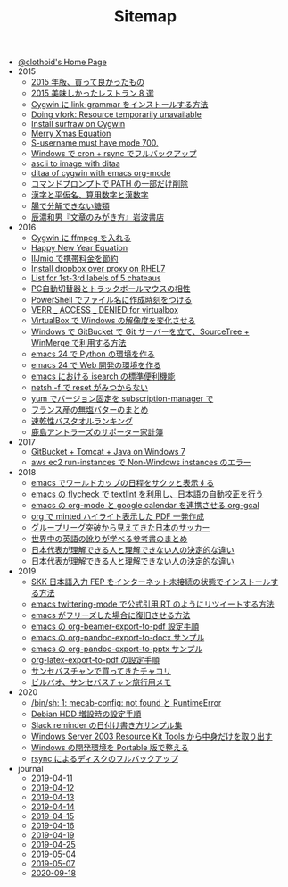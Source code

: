 #+TITLE: Sitemap

- [[file:index.org][@clothoid's Home Page]]
- 2015
  - [[file:2015/good-things-2015.org][2015 年版、買って良かったもの]]
  - [[file:2015/visited-japanse-good-restaurant-list.org][2015 美味しかったレストラン 8 選]]
  - [[file:2015/cygwin-port-link-grammar.org][Cygwin に link-grammar をインストールする方法]]
  - [[file:2015/Doing-vfork-Resource-temporarily-unavailable.org][Doing vfork: Resource temporarily unavailable]]
  - [[file:2015/cygwin-port-gnupack-surfraw.org][Install surfraw on Cygwin]]
  - [[file:2015/merry-xmas-equation.org][Merry Xmas Equation]]
  - [[file:2015/S-username-must-have-mode-700.org][S-username must have mode 700.]]
  - [[file:2015/gnupack-cygwin-cron-rsync.org][Windows で cron + rsync でフルバックアップ]]
  - [[file:2015/ascii-to-image-with-ditaa.org][ascii to image with ditaa]]
  - [[file:2015/ditaa-of-cygwin-with-emacs.org][ditaa of cygwin with emacs org-mode]]
  - [[file:2015/delete-a-part-of-PATH.org][コマンドプロンプトで PATH の一部だけ削除]]
  - [[file:2015/japanase-kanji-hiragana-number-convert.org][漢字と平仮名、算用数字と漢数字]]
  - [[file:2015/these-carbohydrates-cannot-be-decomposed.org][腸で分解できない糖類]]
  - [[file:2015/tatsuno-kazuo-bunsyounomigakikata.org][辰濃和男『文章のみがき方』岩波書店]]
- 2016
  - [[file:2016/cygwin-port-cygports-gnupack-ffmpeg.org][Cygwin に ffmpeg を入れる]]
  - [[file:2016/happy-new-year-equation.org][Happy New Year Equation]]
  - [[file:2016/iijmio-au-docomo-dmm-fee.org][IIJmio で携帯料金を節約]]
  - [[file:2016/redhat-linux-dropbox-proxy-install.org][Install dropbox over proxy on RHEL7]]
  - [[file:2016/five-Chateau-wine-labels.org][List for 1st-3rd labels of 5 chateaus]]
  - [[file:2016/pc-changer-mouse-emulation-off.org][PC自動切替器とトラックボールマウスの相性]]
  - [[file:2016/powershell-timestamp-file-name.org][PowerShell でファイル名に作成時刻をつける]]
  - [[file:2016/virtualbox-VERR_ACCESS_DENIED.org][VERR _ ACCESS _ DENIED for virtualbox]]
  - [[file:2016/virtualbox-change-windows-resolution.org][VirtualBox で Windows の解像度を変化させる]]
  - [[file:2016/GitBucket-SourceTree-WinMerge.org][Windows で GitBucket で Git サーバーを立て、SourceTree + WinMerge で利用する方法]]
  - [[file:2016/emacs-python-gnupack-setting.org][emacs 24 で Python の環境を作る]]
  - [[file:2016/emacs-web-development-environment.org][emacs 24 で Web 開発の環境を作る]]
  - [[file:2016/emacs-isearch-functions.org][emacs における isearch の標準便利機能]]
  - [[file:2016/netsh-reset-command-is-not-found.org][netsh -f で reset がみつからない]]
  - [[file:2016/yum-versioin-fix-subscription-manager.org][yum でバージョン固定を subscription-manager で]]
  - [[file:2016/butter-beurre-list.org][フランス産の無塩バターのまとめ]]
  - [[file:2016/dry-bath-towel-ranking.org][速乾性バスタオルランキング]]
  - [[file:2016/kashima-antlers-kakeibo-2015.org][鹿島アントラーズのサポーター家計簿]]
- 2017
  - [[file:2017/GitBucket-on-Windows7-with-Tomcat8.org][GitBucket + Tomcat + Java on Windows 7]]
  - [[file:2017/InvalidParameterCombination-Non-Windows-instances.org][aws ec2 run-instances で Non-Windows instances のエラー]]
- 2018
  - [[file:2018/emacs-worldcup2018-ical-calendar.org][emacs でワールドカップの日程をサクッと表示する]]
  - [[file:2018/emacs-nodejs-nmp-textlint-flycheck.org][emacs の flycheck で textlint を利用し、日本語の自動校正を行う]]
  - [[file:2018/emacs-google-calendar-org-gcal.org][emacs の org-mode と google calendar を連携させる org-gcal]]
  - [[file:2018/org-latex-pdf-with-minted-python.org][org で minted ハイライト表示した PDF 一発作成]]
  - [[file:2018/football-japan-national-team-worldcup2018-poland.org][グループリーグ突破から見えてきた日本のサッカー]]
  - [[file:2018/english-world-wide-accents-learning-japanese-books.org][世界中の英語の訛りが学べる参考書のまとめ]]
  - [[file:2018/football-japan-national-team-worldcup2018-supporters.org][日本代表が理解できる人と理解できない人の決定的な違い]]
  - [[file:2018/difference-between-japanese-supporters.org][日本代表が理解できる人と理解できない人の決定的な違い]]
- 2019
  - [[file:2019/install-skkfep-without-internet.org][SKK 日本語入力 FEP をインターネット未接続の状態でインストールする方法]]
  - [[file:2019/emacs-twittering-mode-quote-retweet.org][emacs twittering-mode で公式引用 RT のようにリツイートする方法]]
  - [[file:2019/pkill-emacs-when-freeze.org][emacs がフリーズした場合に復旧させる方法]]
  - [[file:2019/org-beamer-export-to-pdf.org][emacs の org-beamer-export-to-pdf 設定手順]]
  - [[file:2019/org-pandoc-export-to-docx.org][emacs の org-pandoc-export-to-docx サンプル]]
  - [[file:2019/org-pandoc-export-to-pptx.org][emacs の org-pandoc-export-to-pptx サンプル]]
  - [[file:2019/org-latex-export-to-pdf.org][org-latex-export-to-pdf の設定手順]]
  - [[file:2019/txakoli-list.org][サンセバスチャンで買ってきたチャコリ]]
  - [[file:2019/bilbao-sansebastian-travellers-trip.org][ビルバオ、サンセバスチャン旅行用メモ]]
- 2020
  - [[file:2020/install-mecab-on-ubuntu-20.04.1LTS.org][/bin/sh: 1: mecab-config: not found と RuntimeError]]
  - [[file:2020/debian-linux-add-hdd.org][Debian HDD 増設時の設定手順]]
  - [[file:2020/slack-reminder-format.org][Slack reminder の日付け書き方サンプル集]]
  - [[file:2020/Windows_Server_2003_Resource_Kit_Tools.org][Windows Server 2003 Resource Kit Tools から中身だけを取り出す]]
  - [[file:2020/portable-software-on-windows.org][Windows の開発環境を Portable 版で整える]]
  - [[file:2020/rsync-backup-hdd.org][rsync によるディスクのフルバックアップ]]
- journal
  - [[file:journal/2019-04-11.org][2019-04-11]]
  - [[file:journal/2019-04-12.org][2019-04-12]]
  - [[file:journal/2019-04-13.org][2019-04-13]]
  - [[file:journal/2019-04-14.org][2019-04-14]]
  - [[file:journal/2019-04-15.org][2019-04-15]]
  - [[file:journal/2019-04-16.org][2019-04-16]]
  - [[file:journal/2019-04-19.org][2019-04-19]]
  - [[file:journal/2019-04-25.org][2019-04-25]]
  - [[file:journal/2019-05-04.org][2019-05-04]]
  - [[file:journal/2019-05-07.org][2019-05-07]]
  - [[file:journal/2020-09-18.org][2020-09-18]]